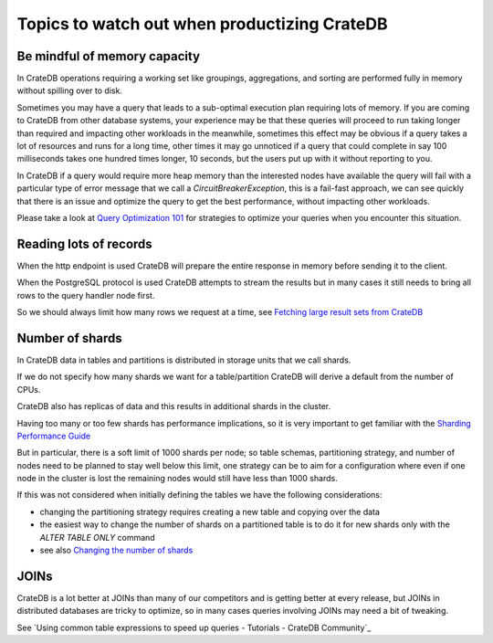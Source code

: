 .. _topics-to-watch-out-when-productizing-cratedb:

###############################################
 Topics to watch out when productizing CrateDB
###############################################

.. _mindful-of-memory:

*******************************
 Be mindful of memory capacity
*******************************

In CrateDB operations requiring a working set like groupings, aggregations, and
sorting are performed fully in memory without spilling over to disk.

Sometimes you may have a query that leads to a sub-optimal execution plan
requiring lots of memory. If you are coming to CrateDB from other database
systems, your experience may be that these queries will proceed to run taking
longer than required and impacting other workloads in the meanwhile, sometimes
this effect may be obvious if a query takes a lot of resources and runs for a
long time, other times it may go unnoticed if a query that could complete in say
100 milliseconds takes one hundred times longer, 10 seconds, but the users put
up with it without reporting to you.

In CrateDB if a query would require more heap memory than the interested nodes
have available the query will fail with a particular type of error message that
we call a `CircuitBreakerException`, this is a fail-fast approach, we can see
quickly that there is an issue and optimize the query to get the best
performance, without impacting other workloads.

Please take a look at `Query Optimization 101`_ for strategies to optimize your
queries when you encounter this situation.

.. _reading-lots-of-records:

*************************
 Reading lots of records
*************************

When the http endpoint is used CrateDB will prepare the entire response in
memory before sending it to the client.

When the PostgreSQL protocol is used CrateDB attempts to stream the results but
in many cases it still needs to bring all rows to the query handler node first.

So we should always limit how many rows we request at a time, see `Fetching
large result sets from CrateDB`_

.. _number-of=shards:

******************
 Number of shards
******************

In CrateDB data in tables and partitions is distributed in storage units that we
call shards.

If we do not specify how many shards we want for a table/partition CrateDB will
derive a default from the number of CPUs.

CrateDB also has replicas of data and this results in additional shards in the
cluster.

Having too many or too few shards has performance implications, so it is very
important to get familiar with the `Sharding Performance Guide`_

But in particular, there is a soft limit of 1000 shards per node; so table
schemas, partitioning strategy, and number of nodes need to be planned to stay
well below this limit, one strategy can be to aim for a configuration where even
if one node in the cluster is lost the remaining nodes would still have less
than 1000 shards.

If this was not considered when initially defining the tables we have the
following considerations:

-  changing the partitioning strategy requires creating a new table and copying
   over the data
-  the easiest way to change the number of shards on a partitioned table is to
   do it for new shards only with the `ALTER TABLE ONLY` command
-  see also `Changing the number of shards`_

.. _section-joins:

*******
 JOINs
*******

CrateDB is a lot better at JOINs than many of our competitors and is getting
better at every release, but JOINs in distributed databases are tricky to
optimize, so in many cases queries involving JOINs may need a bit of tweaking.

See `Using common table expressions to speed up queries - Tutorials - CrateDB
Community`_

.. _changing the number of shards: https://cratedb.com/docs/crate/reference/en/latest/general/ddl/alter-table.html#alter-shard-number

.. _fetching large result sets from cratedb: https://community.cratedb.com/t/fetching-large-result-sets-from-cratedb/1270

.. _query optimization 101: https://crateio.atlassian.net/wiki/spaces/CE/pages/1279000620)

.. _sharding performance guide: https://cratedb.com/docs/guide/performance/sharding.html

.. _using common table expressions to speed up queries: https://community.cratedb.com/t/using-common-table-expressions-to-speed-up-queries/1719
